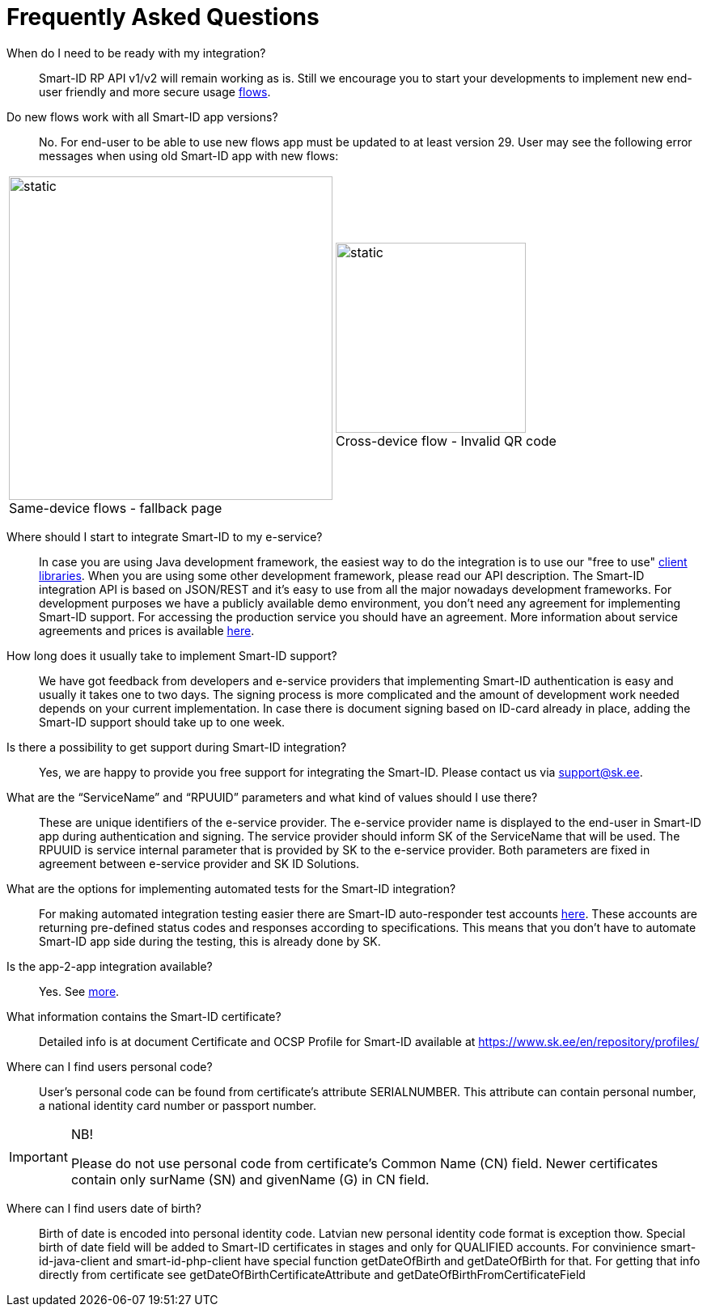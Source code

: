 = Frequently Asked Questions

[#0011]
When do I need to be ready with my integration?::
Smart-ID RP API v1/v2 will remain working as is. Still we encourage you to start your developments to implement new end-user friendly and more secure usage https://sk-eid.github.io/smart-id-documentation/rp-api/device_link_flows.html[flows].

[#0010]
Do new flows work with all Smart-ID app versions?::
No. For end-user to be able to use new flows app must be updated to at least version 29. User may see the following error messages when using old Smart-ID app with new flows: +
[cols="1,1", stripes=none, grid=none, frame=none]
|===
a| image::same-device-flow-old-app.png[static,400,title="Same-device flows - fallback page",caption=""] 
a| image::cross-device-flow-old-app.jpg[static,235,title="Cross-device flow - Invalid QR code",caption=""]
|===

[#0009]
Where should I start to integrate Smart-ID to my e-service?::
In case you are using Java development framework, the easiest way to do the integration is to use our "free to use" xref:ROOT:ROOT:client_libraries.adoc[client libraries]. When you are using some other development framework, please read our API description. The Smart-ID integration API is based on JSON/REST and it’s easy to use from all the major nowadays development frameworks. For development purposes we have a publicly available demo environment, you don’t need any agreement for implementing Smart-ID support. For accessing the production service you should have an agreement. More information about service agreements and prices is available https://www.smart-id.com/e-service-providers/[here].

[#0008]
How long does it usually take to implement Smart-ID support?::
We have got feedback from developers and e-service providers that implementing Smart-ID authentication is easy and usually it takes one to two days. The signing process is more complicated and the amount of development work needed depends on your current implementation. In case there is document signing based on ID-card already in place, adding the Smart-ID support should take up to one week.

[#0007]
Is there a possibility to get support during Smart-ID integration?::
Yes, we are happy to provide you free support for integrating the Smart-ID. Please contact us via support@sk.ee.

[#0006]
What are the “ServiceName” and “RPUUID” parameters and what kind of values should I use there?::
These are unique identifiers of the e-service provider. The e-service provider name is displayed to the end-user in Smart-ID app during authentication and signing. The service provider should inform SK of the ServiceName that will be used. The RPUUID is service internal parameter that is provided by SK to the e-service provider. Both parameters are fixed in agreement between e-service provider and SK ID Solutions.

[#0005]
What are the options for implementing automated tests for the Smart-ID integration?::
For making automated integration testing easier there are Smart-ID auto-responder test accounts xref:ROOT:ROOT:test_accounts.adoc[here]. These accounts are returning pre-defined status codes and responses according to specifications. This means that you don’t have to automate Smart-ID app side during the testing, this is already done by SK.

[#0004]
Is the app-2-app integration available?::
Yes. See 
ifeval::["{service-name}" != ""]
xref:rp-api:ROOT:device_link_flows.adoc[more].
endif::[]
ifeval::["{service-name}" == ""]
https://sk-eid.github.io/smart-id-documentation/rp-api/device_link_flows.html[more].
endif::[]

[#0003]
What information contains the Smart-ID certificate?::
Detailed info is at document Certificate and OCSP Profile for Smart-ID available at https://www.sk.ee/en/repository/profiles/

[#0002]
Where can I find users personal code?::
User's personal code can be found from certificate's attribute SERIALNUMBER. This attribute can contain personal number, a national identity card number or passport number. +

.NB!
[IMPORTANT]
====
Please do not use personal code from certificate's Common Name (CN) field. Newer certificates contain only surName (SN) and givenName (G) in CN field.
====

[#0001]
Where can I find users date of birth?::
Birth of date is encoded into personal identity code. Latvian new personal identity code format is exception thow. Special birth of date field will be added to Smart-ID certificates in stages and only for QUALIFIED accounts. For convinience smart-id-java-client and smart-id-php-client have special function getDateOfBirth and getDateOfBirth for that. For getting that info directly from certificate see getDateOfBirthCertificateAttribute and getDateOfBirthFromCertificateField